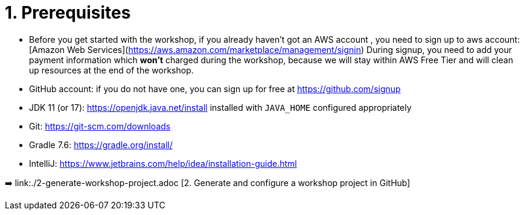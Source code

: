= 1. Prerequisites

* Before you get started with the workshop, if you already haven't got an AWS account , you need to sign up to aws account:
[Amazon Web Services](https://aws.amazon.com/marketplace/management/signin)
During signup, you need to add your payment information which *won't* charged during the workshop, because we will stay within AWS Free Tier and will clean up resources at the end of the workshop.

* GitHub account: if you do not have one, you can sign up for free at https://github.com/signup

* JDK 11 (or 17): https://openjdk.java.net/install installed with `JAVA_HOME` configured appropriately

* Git: https://git-scm.com/downloads

* Gradle 7.6: https://gradle.org/install/

* IntelliJ: https://www.jetbrains.com/help/idea/installation-guide.html

➡️ link:./2-generate-workshop-project.adoc [2. Generate and configure a workshop project in GitHub]